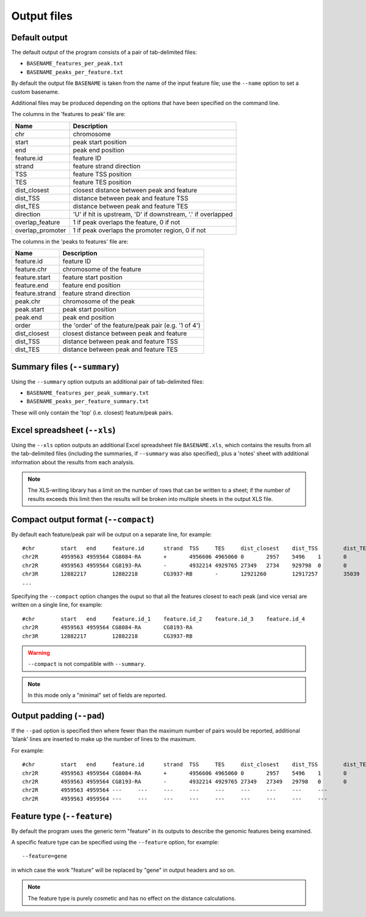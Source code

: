Output files
============

Default output
--------------

The default output of the program consists of a pair of tab-delimited
files:

* ``BASENAME_features_per_peak.txt``
* ``BASENAME_peaks_per_feature.txt``

By default the output file ``BASENAME`` is taken from the name of the
input feature file; use the ``--name`` option to set a custom basename.

Additional files may be produced depending on the options that have
been specified on the command line.

The columns in the 'features to peak' file are:

================ ================================================
Name             Description
================ ================================================
chr	         chromosome
start	         peak start position
end	         peak end position
feature.id	 feature ID
strand	         feature strand direction
TSS	         feature TSS position
TES	         feature TES position
dist_closest	 closest distance between peak and feature
dist_TSS	 distance between peak and feature TSS
dist_TES	 distance between peak and feature TES
direction        'U' if hit is upstream, 'D' if downstream, '.' if
                 overlapped
overlap_feature	 1 if peak overlaps the feature, 0 if not
overlap_promoter 1 if peak overlaps the promoter region, 0 if not
================ ================================================

The columns in the 'peaks to features' file are:

=============== ====================================================
Name            Description
=============== ====================================================
feature.id	feature ID
feature.chr	chromosome of the feature
feature.start	feature start position
feature.end	feature end position
feature.strand	feature strand direction
peak.chr	chromosome of the peak
peak.start	peak start position
peak.end	peak end position
order	        the 'order' of the feature/peak pair (e.g. '1 of 4')
dist_closest	closest distance between peak and feature
dist_TSS	distance between peak and feature TSS
dist_TES	distance between peak and feature TES
=============== ====================================================

Summary files (``--summary``)
-----------------------------

Using the ``--summary`` option outputs an additional pair of
tab-delimited files:

* ``BASENAME_features_per_peak_summary.txt``
* ``BASENAME_peaks_per_feature_summary.txt``

These will only contain the 'top' (i.e. closest) feature/peak pairs.

Excel spreadsheet (``--xls``)
-----------------------------

Using the ``--xls`` option outputs an additional Excel spreadsheet
file ``BASENAME.xls``, which contains the results from all the
tab-delimited files (including the summaries, if ``--summary`` was
also specified), plus a 'notes' sheet with additional information
about the results from each analysis.

.. note::

   The XLS-writing library has a limit on the number of rows that
   can be written to a sheet; if the number of results exceeds this
   limit then the results will be broken into multiple sheets in
   the output XLS file.

Compact output format (``--compact``)
-------------------------------------

By default each feature/peak pair will be output on a separate line, for
example::

    #chr	start	end	feature.id	strand	TSS	TES	dist_closest	dist_TSS	dist_TES	overlap_feature	overlap_promoter
    chr2R	4959563	4959564	CG8084-RA	+	4956606	4965060	0	2957	5496	1	0
    chr2R	4959563	4959564	CG8193-RA	-	4932214	4929765	27349	2734	929798	0	0
    chr3R	12882217	12882218	CG3937-RB	-	12921260	12917257	35039	39042	35039	0	0
    ...

Specifying the ``--compact`` option changes the ouput so that all the
features closest to each peak (and vice versa) are written on a
single line, for example::

    #chr	start	end	feature.id_1	feature.id_2	feature.id_3	feature.id_4
    chr2R	4959563	4959564	CG8084-RA	CG8193-RA
    chr3R	12882217	12882218	CG3937-RB

.. warning::

   ``--compact`` is not compatible with ``--summary``.

.. note::

   In this mode only a "minimal" set of fields are reported.

Output padding (``--pad``)
--------------------------

If the ``--pad`` option is specified then where fewer than the
maximum number of pairs would be reported, additional 'blank'
lines are inserted to make up the number of lines to the maximum.

For example::

    #chr	start	end	feature.id	strand	TSS	TES	dist_closest	dist_TSS	dist_TES	overlap_feature	overlap_promoter
    chr2R	4959563	4959564	CG8084-RA	+	4956606	4965060	0	2957	5496	1	0
    chr2R	4959563	4959564	CG8193-RA	-	4932214	4929765	27349	27349	29798	0	0
    chr2R	4959563	4959564	---	---	---	---	---	---	---	---	---
    chr2R	4959563	4959564	---	---	---	---	---	---	---	---	---

Feature type (``--feature``)
----------------------------

By default the program uses the generic term "feature" in its outputs
to describe the genomic features being examined.

A specific feature type can be specified using the ``--feature``
option, for example::

    --feature=gene

in which case the work "feature" will be replaced by "gene" in output
headers and so on.

.. note::

   The feature type is purely cosmetic and has no effect on the
   distance calculations.

